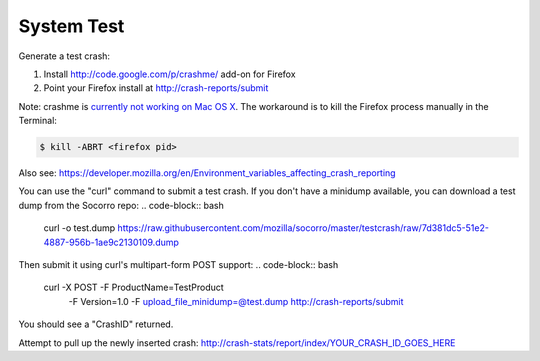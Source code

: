 .. index:: systemtest

.. _systemtest-chapter:

System Test
-----------

Generate a test crash:

1) Install http://code.google.com/p/crashme/ add-on for Firefox
2) Point your Firefox install at http://crash-reports/submit

Note: crashme is `currently not working on Mac OS X <https://bugzilla.mozilla.org/show_bug.cgi?id=1086624>`_. The workaround is to kill the Firefox process manually in the Terminal:

.. code-block:: bash

    $ kill -ABRT <firefox pid>

Also see: https://developer.mozilla.org/en/Environment_variables_affecting_crash_reporting

You can use the "curl" command to submit a test crash. If you don't
have a minidump available, you can download a test dump from the
Socorro repo:
.. code-block:: bash
  curl -o test.dump https://raw.githubusercontent.com/mozilla/socorro/master/testcrash/raw/7d381dc5-51e2-4887-956b-1ae9c2130109.dump

Then submit it using curl's multipart-form POST support:
.. code-block:: bash
  curl -X POST -F ProductName=TestProduct \
               -F Version=1.0 \
               -F upload_file_minidump=@test.dump \
               http://crash-reports/submit

You should see a "CrashID" returned.

Attempt to pull up the newly inserted crash:
http://crash-stats/report/index/YOUR_CRASH_ID_GOES_HERE
